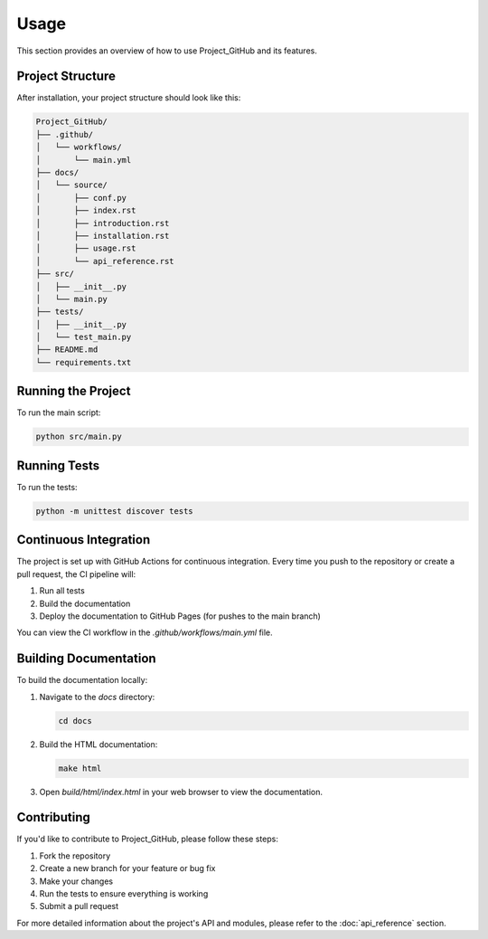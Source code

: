 Usage
=====

This section provides an overview of how to use Project_GitHub and its features.

Project Structure
-----------------

After installation, your project structure should look like this:

.. code-block:: none

   Project_GitHub/
   ├── .github/
   │   └── workflows/
   │       └── main.yml
   ├── docs/
   │   └── source/
   │       ├── conf.py
   │       ├── index.rst
   │       ├── introduction.rst
   │       ├── installation.rst
   │       ├── usage.rst
   │       └── api_reference.rst
   ├── src/
   │   ├── __init__.py
   │   └── main.py
   ├── tests/
   │   ├── __init__.py
   │   └── test_main.py
   ├── README.md
   └── requirements.txt

Running the Project
-------------------

To run the main script:

.. code-block:: bash

   python src/main.py

Running Tests
-------------

To run the tests:

.. code-block:: bash

   python -m unittest discover tests

Continuous Integration
----------------------

The project is set up with GitHub Actions for continuous integration. Every time you push to the repository or create a pull request, the CI pipeline will:

1. Run all tests
2. Build the documentation
3. Deploy the documentation to GitHub Pages (for pushes to the main branch)

You can view the CI workflow in the `.github/workflows/main.yml` file.

Building Documentation
----------------------

To build the documentation locally:

1. Navigate to the `docs` directory:

   .. code-block:: bash

      cd docs

2. Build the HTML documentation:

   .. code-block:: bash

      make html

3. Open `build/html/index.html` in your web browser to view the documentation.

Contributing
------------

If you'd like to contribute to Project_GitHub, please follow these steps:

1. Fork the repository
2. Create a new branch for your feature or bug fix
3. Make your changes
4. Run the tests to ensure everything is working
5. Submit a pull request

For more detailed information about the project's API and modules, please refer to the :doc:`api_reference` section.